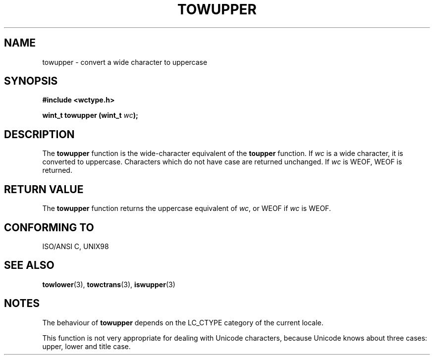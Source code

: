 .\" Copyright (c) Bruno Haible <haible@clisp.cons.org>
.\"
.\" This is free documentation; you can redistribute it and/or
.\" modify it under the terms of the GNU General Public License as
.\" published by the Free Software Foundation; either version 2 of
.\" the License, or (at your option) any later version.
.\"
.\" References consulted:
.\"   GNU glibc-2 source code and manual
.\"   Dinkumware C library reference http://www.dinkumware.com/
.\"   OpenGroup's Single Unix specification http://www.UNIX-systems.org/online.html
.\"   ISO/IEC 9899:1999
.\"
.TH TOWUPPER 3  1999-07-25 "GNU" "Linux Programmer's Manual"
.SH NAME
towupper \- convert a wide character to uppercase
.SH SYNOPSIS
.nf
.B #include <wctype.h>
.sp
.BI "wint_t towupper (wint_t " wc );
.fi
.SH DESCRIPTION
The \fBtowupper\fP function is the wide-character equivalent of the
\fBtoupper\fP function. If \fIwc\fP is a wide character, it is converted to
uppercase. Characters which do not have case are returned unchanged.
If \fIwc\fP is WEOF, WEOF is returned.
.SH "RETURN VALUE"
The \fBtowupper\fP function returns the uppercase equivalent of \fIwc\fP,
or WEOF if \fIwc\fP is WEOF.
.SH "CONFORMING TO"
ISO/ANSI C, UNIX98
.SH "SEE ALSO"
.BR towlower "(3), " towctrans "(3), " iswupper (3)
.SH NOTES
The behaviour of \fBtowupper\fP depends on the LC_CTYPE category of the
current locale.
.PP
This function is not very appropriate for dealing with Unicode characters,
because Unicode knows about three cases: upper, lower and title case.
